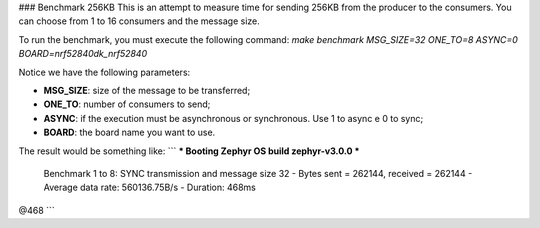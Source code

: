 ### Benchmark 256KB
This is an attempt to measure time for sending 256KB from the producer to the consumers. You can choose from 1 to 16 consumers and the message size. 

To run the benchmark, you must execute the following command: `make benchmark MSG_SIZE=32 ONE_TO=8 ASYNC=0 BOARD=nrf52840dk_nrf52840`

Notice we have the following parameters:

* **MSG_SIZE**: size of the message to be transferred;
* **ONE_TO**: number of consumers to send;
* **ASYNC**: if the execution must be asynchronous or synchronous. Use 1 to async e 0 to sync;
* **BOARD**: the board name you want to use.

The result would be something like:
```
*** Booting Zephyr OS build zephyr-v3.0.0  ***
 Benchmark 1 to 8: SYNC transmission and message size 32
 - Bytes sent = 262144, received = 262144 
 - Average data rate: 560136.75B/s
 - Duration: 468ms

@468
```

